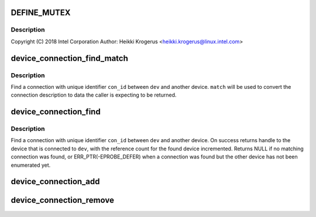 .. -*- coding: utf-8; mode: rst -*-
.. src-file: drivers/base/devcon.c

.. _`define_mutex`:

DEFINE_MUTEX
============

.. c:function::  DEFINE_MUTEX( devcon_lock)

    :param devcon_lock:
        *undescribed*
    :type devcon_lock: 

.. _`define_mutex.description`:

Description
-----------

Copyright (C) 2018 Intel Corporation
Author: Heikki Krogerus <heikki.krogerus@linux.intel.com>

.. _`device_connection_find_match`:

device_connection_find_match
============================

.. c:function:: void *device_connection_find_match(struct device *dev, const char *con_id, void *data, void *(*match)(struct device_connection *con, int ep, void *data))

    Find physical connection to a device

    :param dev:
        Device with the connection
    :type dev: struct device \*

    :param con_id:
        Identifier for the connection
    :type con_id: const char \*

    :param data:
        Data for the match function
    :type data: void \*

    :param void \*(\*match)(struct device_connection \*con, int ep, void \*data):
        Function to check and convert the connection description

.. _`device_connection_find_match.description`:

Description
-----------

Find a connection with unique identifier \ ``con_id``\  between \ ``dev``\  and another
device. \ ``match``\  will be used to convert the connection description to data the
caller is expecting to be returned.

.. _`device_connection_find`:

device_connection_find
======================

.. c:function:: struct device *device_connection_find(struct device *dev, const char *con_id)

    Find two devices connected together

    :param dev:
        Device with the connection
    :type dev: struct device \*

    :param con_id:
        Identifier for the connection
    :type con_id: const char \*

.. _`device_connection_find.description`:

Description
-----------

Find a connection with unique identifier \ ``con_id``\  between \ ``dev``\  and
another device. On success returns handle to the device that is connected
to \ ``dev``\ , with the reference count for the found device incremented. Returns
NULL if no matching connection was found, or ERR_PTR(-EPROBE_DEFER) when a
connection was found but the other device has not been enumerated yet.

.. _`device_connection_add`:

device_connection_add
=====================

.. c:function:: void device_connection_add(struct device_connection *con)

    Register a connection description

    :param con:
        The connection description to be registered
    :type con: struct device_connection \*

.. _`device_connection_remove`:

device_connection_remove
========================

.. c:function:: void device_connection_remove(struct device_connection *con)

    Unregister connection description

    :param con:
        The connection description to be unregistered
    :type con: struct device_connection \*

.. This file was automatic generated / don't edit.

